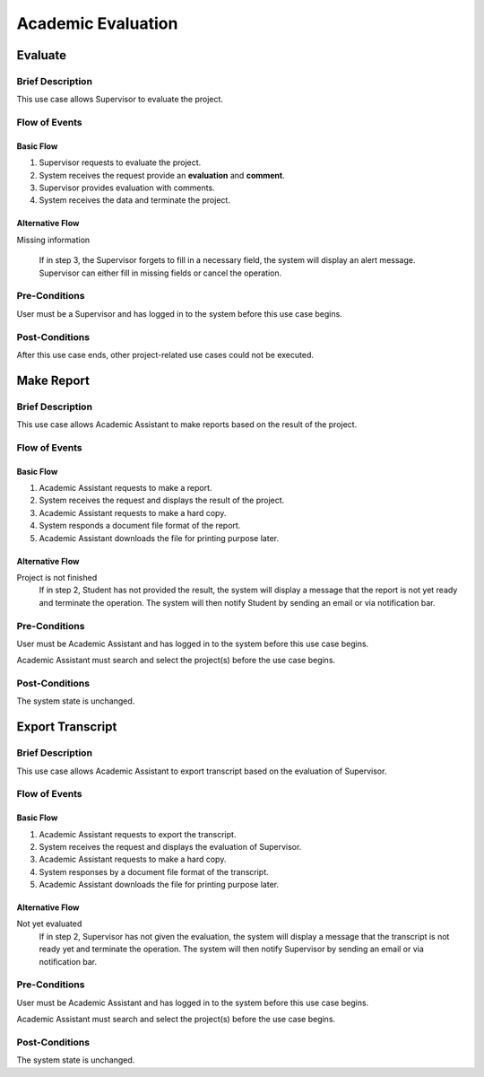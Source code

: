 Academic Evaluation
===================

.. uml::

   left to right direction
   actor "Academic Assistant" as assist
   actor Supervisor

   usecase Evaluate

   usecase "Make Report" as Report
   usecase "Export transcript" as Export

   assist --> Export
   assist --> Report

   Supervisor --> Evaluate


Evaluate
--------

Brief Description
^^^^^^^^^^^^^^^^^

This use case allows Supervisor to evaluate the project.

Flow of Events
^^^^^^^^^^^^^^

Basic Flow
""""""""""

1. Supervisor requests to evaluate the project.
2. System receives the request provide an **evaluation** and **comment**.
3. Supervisor provides evaluation with comments.
4. System receives the data and terminate the project.

Alternative Flow
""""""""""""""""

Missing information

   If in step 3, the Supervisor forgets to fill in a necessary field,
   the system will display an alert message.
   Supervisor can either fill in missing fields or cancel the operation. 

Pre-Conditions
^^^^^^^^^^^^^^

User must be a Supervisor and has logged in to the system
before this use case begins.

Post-Conditions
^^^^^^^^^^^^^^^

After this use case ends, other project-related use cases could not be executed.


Make Report
-----------

Brief Description
^^^^^^^^^^^^^^^^^

This use case allows Academic Assistant to make reports
based on the result of the project.

Flow of Events
^^^^^^^^^^^^^^

Basic Flow
""""""""""

1. Academic Assistant requests to make a report.
2. System receives the request and displays the result of the project.
3. Academic Assistant requests to make a hard copy.
4. System responds a document file format of the report.
5. Academic Assistant downloads the file for printing purpose later.

Alternative Flow
""""""""""""""""

Project is not finished
   If in step 2, Student has not provided the result, the system will display
   a message that the report is not yet ready and terminate the operation.
   The system will then notify Student by sending an email or via
   notification bar.

Pre-Conditions
^^^^^^^^^^^^^^

User must be Academic Assistant and has logged in to the system before this use case begins.

Academic Assistant must search and select the project(s) before the use case begins.

Post-Conditions
^^^^^^^^^^^^^^^

The system state is unchanged.


Export Transcript
-----------------

Brief Description
^^^^^^^^^^^^^^^^^

This use case allows Academic Assistant to export transcript based on the evaluation of Supervisor.

Flow of Events
^^^^^^^^^^^^^^

Basic Flow
""""""""""

1. Academic Assistant requests to export the transcript.
2. System receives the request and displays the evaluation of Supervisor.
3. Academic Assistant requests to make a hard copy.
4. System responses by a document file format of the transcript.
5. Academic Assistant downloads the file for printing purpose later.

Alternative Flow
""""""""""""""""

Not yet evaluated
   If in step 2, Supervisor has not given the evaluation, the system will display
   a message that the transcript is not ready yet and terminate the operation.
   The system will then notify Supervisor by sending an email or via
   notification bar.

Pre-Conditions
^^^^^^^^^^^^^^

User must be Academic Assistant and has logged in to the system before this use case begins.

Academic Assistant must search and select the project(s) before the use case begins.

Post-Conditions
^^^^^^^^^^^^^^^

The system state is unchanged.
